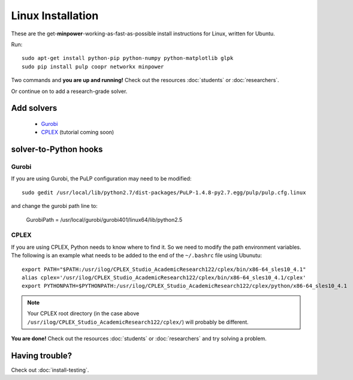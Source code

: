 Linux Installation
==========================

These are the get-**minpower**-working-as-fast-as-possible install instructions for Linux, written for Ubuntu.


Run::
    
    sudo apt-get install python-pip python-numpy python-matplotlib glpk
    sudo pip install pulp coopr networkx minpower


Two commands and **you are up and running!** Check out the resources :doc:`students` or :doc:`researchers`.


Or continue on to add a research-grade solver.

Add solvers
-------------

    * `Gurobi <http://gurobi.com/doc/45/quickstart>`_
    * `CPLEX <http://www.ibm.com/software/integration/optimization/cplex-optimizer>`_ (tutorial coming soon)


.. _solver-to-python-linux:

solver-to-Python hooks
-----------------------



Gurobi
^^^^^^^

If you are using Gurobi, the PuLP configuration may need to be modified::

    sudo gedit /usr/local/lib/python2.7/dist-packages/PuLP-1.4.8-py2.7.egg/pulp/pulp.cfg.linux
    
and change the gurobi path line to:    
    
    GurobiPath = /usr/local/gurobi/gurobi401/linux64/lib/python2.5

CPLEX 
^^^^^^

If you are using CPLEX, Python needs to know where to find it. So we need to modify the path environment variables.
The following is an example what needs to be added to the end of the ``~/.bashrc`` file using Ubunutu::

    export PATH="$PATH:/usr/ilog/CPLEX_Studio_AcademicResearch122/cplex/bin/x86-64_sles10_4.1"
    alias cplex='/usr/ilog/CPLEX_Studio_AcademicResearch122/cplex/bin/x86-64_sles10_4.1/cplex'
    export PYTHONPATH=$PYTHONPATH:/usr/ilog/CPLEX_Studio_AcademicResearch122/cplex/python/x86-64_sles10_4.1

..  note:: Your CPLEX root directory (in the case above ``/usr/ilog/CPLEX_Studio_AcademicResearch122/cplex/``) will probably be different.



**You are done!** Check out the resources :doc:`students` or :doc:`researchers` and try solving a problem.

Having trouble?
------------------
Check out :doc:`install-testing`.
